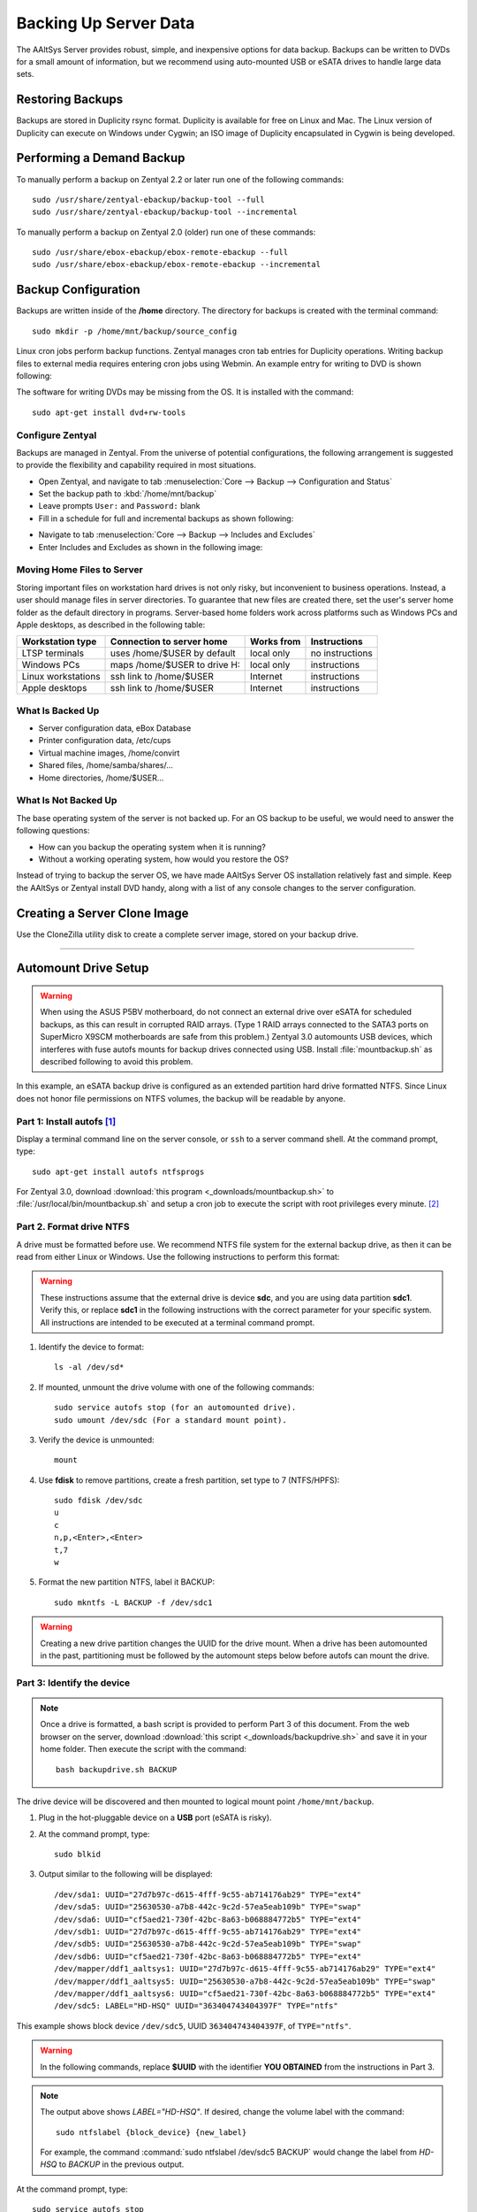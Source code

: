 #############################
 Backing Up Server Data
#############################

The AAltSys Server provides robust, simple, and inexpensive options for data 
backup. Backups can be written to DVDs for a small amount of information, but 
we recommend using auto-mounted USB or eSATA drives to handle large data sets. 

Restoring Backups
=============================

Backups are stored in Duplicity rsync format. Duplicity is available for free 
on Linux and Mac. The Linux version of Duplicity can execute on Windows under 
Cygwin; an ISO image of Duplicity encapsulated in Cygwin is being developed. 

.. _backup_configuration:

Performing a Demand Backup
=============================

To manually perform a backup on Zentyal 2.2 or later run one of the following 
commands::

   sudo /usr/share/zentyal-ebackup/backup-tool --full
   sudo /usr/share/zentyal-ebackup/backup-tool --incremental

To manually perform a backup on Zentyal 2.0 (older) run one of these commands::

   sudo /usr/share/ebox-ebackup/ebox-remote-ebackup --full
   sudo /usr/share/ebox-ebackup/ebox-remote-ebackup --incremental

Backup Configuration
=============================

Backups are written inside of the **/home** directory. The directory for backups 
is created with the terminal command::

   sudo mkdir -p /home/mnt/backup/source_config

Linux cron jobs perform backup functions. Zentyal manages cron tab entries for 
Duplicity operations. Writing backup files to external media requires entering 
cron jobs using Webmin. An example entry for writing to DVD is shown following:

.. image:: _images/backup_dvdcron.png 

The software for writing DVDs may be missing from the OS. It is installed with 
the command::

   sudo apt-get install dvd+rw-tools

Configure Zentyal
-----------------------------

Backups are managed in Zentyal. From the universe of potential configurations, 
the following arrangement is suggested to provide the flexibility and capability 
required in most situations.

*  Open Zentyal, and navigate to tab 
   :menuselection:`Core --> Backup --> Configuration and Status`
*  Set the backup path to :kbd:`/home/mnt/backup`
*  Leave prompts ``User:`` and ``Password:`` blank
*  Fill in a schedule for full and incremental backups as shown following:

.. image:: _images/backup_config.png

*  Navigate to tab :menuselection:`Core --> Backup --> Includes and Excludes`
*  Enter Includes and Excludes as shown in the following image:

.. image:: _images/backup_exclude.png

Moving Home Files to Server
-----------------------------

Storing important files on workstation hard drives is not only risky, but 
inconvenient to business operations. Instead, a user should manage files in 
server directories. To guarantee that new files are created there, set the 
user's server home folder as the default directory in programs. Server-based 
home folders work across platforms such as Windows PCs and Apple desktops, 
as described in the following table:

+--------------------+------------------------------+------------+-----------------+
| Workstation type   | Connection to server home    | Works from | Instructions    |
+====================+==============================+============+=================+
| LTSP terminals     | uses /home/$USER by default  | local only | no instructions |
+--------------------+------------------------------+------------+-----------------+
| Windows PCs        | maps /home/$USER to drive H: | local only | instructions    |
+--------------------+------------------------------+------------+-----------------+
| Linux workstations | ssh link to /home/$USER      | Internet   | instructions    |
+--------------------+------------------------------+------------+-----------------+
| Apple desktops     | ssh link to /home/$USER      | Internet   | instructions    |
+--------------------+------------------------------+------------+-----------------+

What Is Backed Up
-----------------------------

*  Server configuration data, eBox Database 
*  Printer configuration data, /etc/cups
*  Virtual machine images, /home/convirt
*  Shared files, /home/samba/shares/...
*  Home directories, /home/$USER...

What Is Not Backed Up
-----------------------------

The base operating system of the server is not backed up. For an OS backup to 
be useful, we would need to answer the following questions:

*  How can you backup the operating system when it is running?
*  Without a working operating system, how would you restore the OS?

Instead of trying to backup the server OS, we have made AAltSys Server OS 
installation relatively fast and simple. Keep the AAltSys or Zentyal install 
DVD handy, along with a list of any console changes to the server 
configuration.

Creating a Server Clone Image
=============================

Use the CloneZilla utility disk to create a complete server image, stored on 
your backup drive.

------------------------------

.. _backup_drive_setup:

Automount Drive Setup
=============================

.. warning:: When using the ASUS P5BV motherboard, do not connect an external 
   drive over eSATA for scheduled backups, as this can result in corrupted RAID 
   arrays. (Type 1 RAID arrays connected to the SATA3 ports on SuperMicro X9SCM 
   motherboards are safe from this problem.) Zentyal 3.0 automounts USB 
   devices, which interferes with fuse autofs mounts for backup drives 
   connected using USB. Install :file:`mountbackup.sh` as described following 
   to avoid this problem.

In this example, an eSATA backup drive is configured as an extended partition 
hard drive formatted NTFS. Since Linux does not honor file permissions on NTFS 
volumes, the backup will be readable by anyone.

Part 1: Install autofs [#]_
-----------------------------

Display a terminal command line on the server console, or ``ssh`` to a server 
command shell. At the command prompt, type::

   sudo apt-get install autofs ntfsprogs

For Zentyal 3.0, download :download:`this program <_downloads/mountbackup.sh>` 
to :file:`/usr/local/bin/mountbackup.sh` and setup a cron job to execute the 
script with root privileges every minute. [#]_

Part 2. Format drive NTFS
-----------------------------

A drive must be formatted before use. We recommend NTFS file system for the 
external backup drive, as then it can be read from either Linux or Windows. 
Use the following instructions to perform this format:

.. Warning:: These instructions assume that the external drive is device 
   **sdc**, and you are using data partition **sdc1**. Verify this, or replace 
   **sdc1** in the following instructions with the correct parameter for your 
   specific system. All instructions are intended to be executed at a terminal 
   command prompt.

#. Identify the device to format::

     ls -al /dev/sd*

#. If mounted, unmount the drive volume with one of the following commands::

     sudo service autofs stop (for an automounted drive).
     sudo umount /dev/sdc (For a standard mount point). 

#. Verify the device is unmounted::

     mount

#. Use **fdisk** to remove partitions, create a fresh partition, set type to 7
   (NTFS/HPFS):: 

     sudo fdisk /dev/sdc
     u
     c
     n,p,<Enter>,<Enter>
     t,7
     w

#. Format the new partition NTFS, label it BACKUP::

     sudo mkntfs -L BACKUP -f /dev/sdc1

.. warning:: Creating a new drive partition changes the UUID for the drive 
   mount. When a drive has been automounted in the past, partitioning  must be 
   followed by the automount steps below before autofs can mount the drive.

Part 3: Identify the device
-----------------------------

.. note:: Once a drive is formatted, a bash script is provided to perform Part 
   3 of this document. From the web browser on the server, download 
   :download:`this script <_downloads/backupdrive.sh>` and save it in your home
   folder. Then execute the script with the command::

     bash backupdrive.sh BACKUP

The drive device will be discovered and then mounted to logical mount point 
``/home/mnt/backup``.

#. Plug in the hot-pluggable device on a **USB** port (eSATA is risky).
#. At the command prompt, type::

     sudo blkid

#. Output similar to the following will be displayed::

     /dev/sda1: UUID="27d7b97c-d615-4fff-9c55-ab714176ab29" TYPE="ext4"
     /dev/sda5: UUID="25630530-a7b8-442c-9c2d-57ea5eab109b" TYPE="swap"
     /dev/sda6: UUID="cf5aed21-730f-42bc-8a63-b068884772b5" TYPE="ext4"
     /dev/sdb1: UUID="27d7b97c-d615-4fff-9c55-ab714176ab29" TYPE="ext4"
     /dev/sdb5: UUID="25630530-a7b8-442c-9c2d-57ea5eab109b" TYPE="swap"
     /dev/sdb6: UUID="cf5aed21-730f-42bc-8a63-b068884772b5" TYPE="ext4"
     /dev/mapper/ddf1_aaltsys1: UUID="27d7b97c-d615-4fff-9c55-ab714176ab29" TYPE="ext4"
     /dev/mapper/ddf1_aaltsys5: UUID="25630530-a7b8-442c-9c2d-57ea5eab109b" TYPE="swap"
     /dev/mapper/ddf1_aaltsys6: UUID="cf5aed21-730f-42bc-8a63-b068884772b5" TYPE="ext4"
     /dev/sdc5: LABEL="HD-HSQ" UUID="363404743404397F" TYPE="ntfs"

This example shows block device ``/dev/sdc5``, UUID ``363404743404397F``, of 
``TYPE="ntfs"``.

.. warning:: In the following commands, replace **$UUID** with the identifier 
   **YOU OBTAINED** from the instructions in Part 3.

.. note:: 
   The output above shows `LABEL="HD-HSQ"`. If desired, change the volume label 
   with the command::
   
     sudo ntfslabel {block_device} {new_label}
   
   For example, the command :command:`sudo ntfslabel /dev/sdc5 BACKUP` would 
   change the label from `HD-HSQ` to `BACKUP` in the previous output.

At the command prompt, type::

   sudo service autofs stop
   sudo mkdir -p /home/mnt/backup/source_config
   sudo bash < <(echo 'echo "/-  /etc/auto.backup  --timeout=30 --ghost" >> /etc/auto.master')
   sudo bash < <(echo 'echo "/home/mnt/backup  -fstype=auto,sync  :/dev/disk/by-uuid/$UUID" >> /etc/auto.backup')
   sudo service autofs start

.. hint:: Did you remember to replace $UUID with your partition identifier?

Part 4: Verify drive mounting
-----------------------------

Type the commands::

   ls /home/mnt/backup
   touch /home/mnt/backup/@@external@@

.. Note:: This procedure created a file directory on the local drive as well as 
   the target directory on the external drive. When the external drive is 
   disconnected, turned off, or failed, the file ``@@external@@`` will not 
   display with the command ``ls /home/mnt/backup/@@*``.

Disconnect automounted drive
-----------------------------

Your device is mounted with a 30-second timeout. To avoid corruption, count 
to 60 before disconnecting the drive. When a drive will remain disconnected, 
autofs interferes with using the underlying file system of the system drive.
Reconfigure autofs to ignore the file system mount point as follows::

   sudo sed -i '$d' /etc/auto.master
   sudo service autofs restart

-----------------------------

.. rubric:: Footnotes

.. [#] https://help.ubuntu.com/community/Autofs

.. [#] https://help.ubuntu.com/community/Mount/USB
